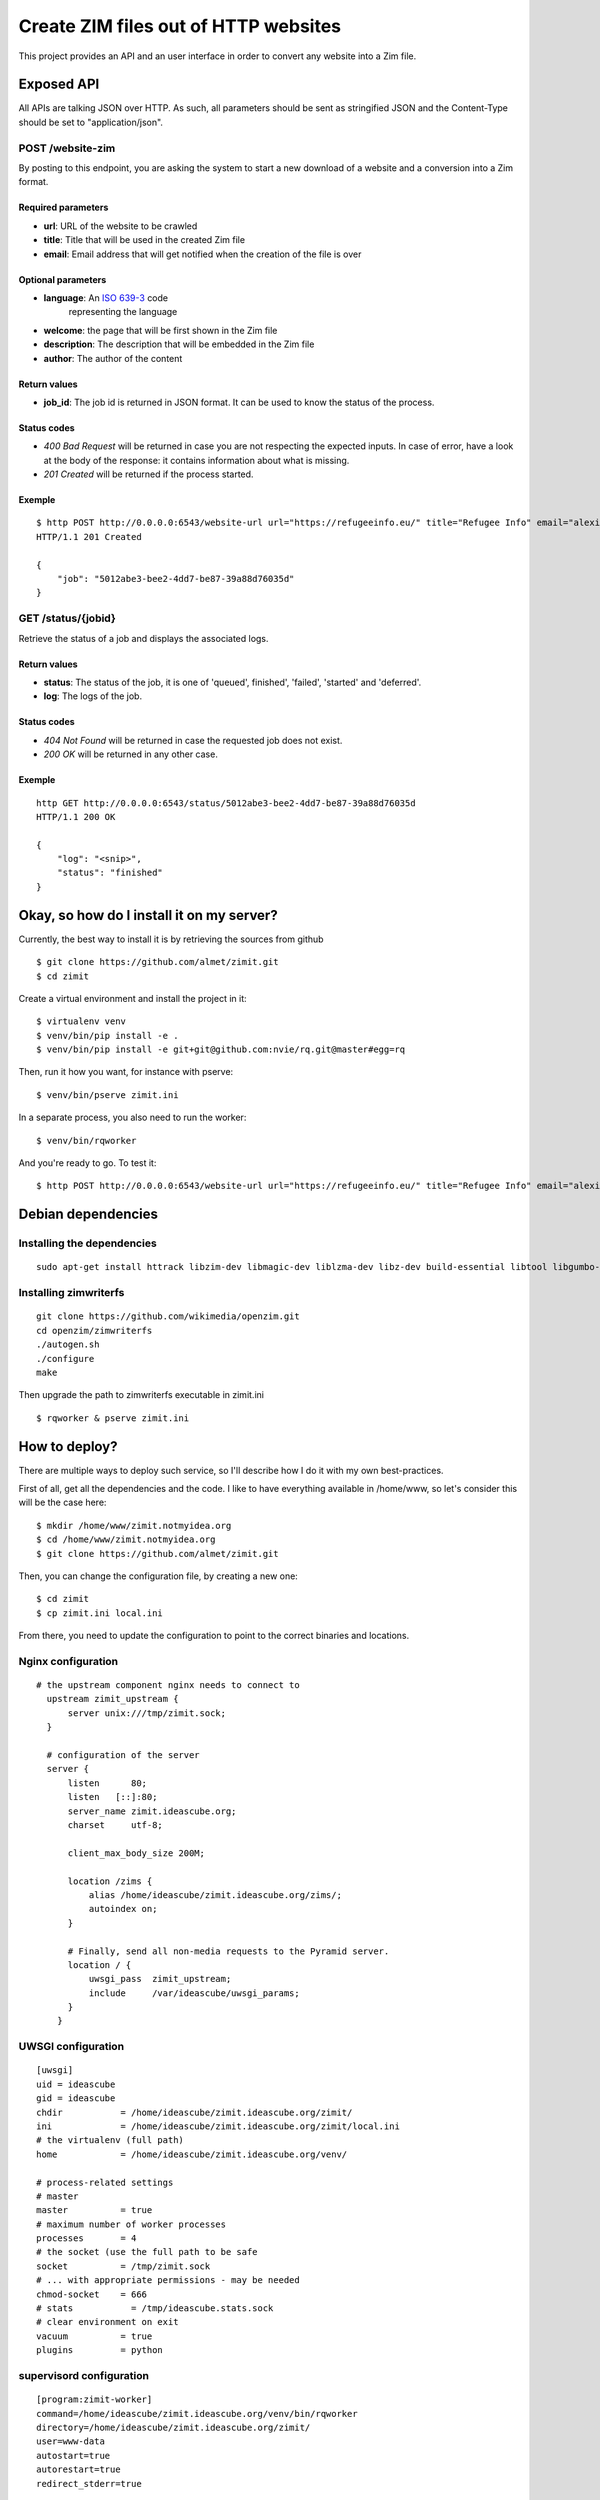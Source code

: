 #####################################
Create ZIM files out of HTTP websites
#####################################

This project provides an API and an user interface in order to convert any
website into a Zim file.

Exposed API
###########

All APIs are talking JSON over HTTP. As such, all parameters should be sent as
stringified JSON and the Content-Type should be set to "application/json".

POST /website-zim
=================

By posting to this endpoint, you are asking the system to start a new download
of a website and a conversion into a Zim format.

Required parameters
-------------------

- **url**: URL of the website to be crawled
- **title**: Title that will be used in the created Zim file
- **email**: Email address that will get notified when the creation of the file is over

Optional parameters
-------------------

- **language**: An `ISO 639-3 <https://en.wikipedia.org/wiki/ISO_639-3>`_ code
   representing the language
- **welcome**: the page that will be first shown in the Zim file
- **description**: The description that will be embedded in the Zim file
- **author**: The author of the content

Return values
-------------

- **job_id**: The job id is returned in JSON format. It can be used to know the
  status of the process.

Status codes
------------

- `400 Bad Request` will be returned in case you are not respecting the
  expected inputs. In case of error, have a look at the body of the response:
  it contains information about what is missing.
- `201 Created` will be returned if the process started.

Exemple
-------

::

  $ http POST http://0.0.0.0:6543/website-url url="https://refugeeinfo.eu/" title="Refugee Info" email="alexis@notmyidea.org"
  HTTP/1.1 201 Created

  {
      "job": "5012abe3-bee2-4dd7-be87-39a88d76035d"
  }


GET /status/{jobid}
===================

Retrieve the status of a job and displays the associated logs.

Return values
-------------

- **status**: The status of the job, it is one of 'queued', finished',
  'failed', 'started' and 'deferred'.
- **log**: The logs of the job.

Status codes
------------

- `404 Not Found` will be returned in case the requested job does not exist.
- `200 OK` will be returned in any other case.

Exemple
-------

::

    http GET http://0.0.0.0:6543/status/5012abe3-bee2-4dd7-be87-39a88d76035d
    HTTP/1.1 200 OK

    {
        "log": "<snip>",
        "status": "finished"
    }


Okay, so how do I install it on my server?
##########################################

Currently, the best way to install it is by retrieving the sources from github

::

  $ git clone https://github.com/almet/zimit.git
  $ cd zimit

Create a virtual environment and install the project in it::

  $ virtualenv venv
  $ venv/bin/pip install -e .
  $ venv/bin/pip install -e git+git@github.com:nvie/rq.git@master#egg=rq

Then, run it how you want, for instance with pserve::

  $ venv/bin/pserve zimit.ini


In a separate process, you also need to run the worker::

  $ venv/bin/rqworker


And you're ready to go. To test it::

  $ http POST http://0.0.0.0:6543/website-url url="https://refugeeinfo.eu/" title="Refugee Info" email="alexis@notmyidea.org"


Debian dependencies
####################

Installing the dependencies
===========================

::

    sudo apt-get install httrack libzim-dev libmagic-dev liblzma-dev libz-dev build-essential libtool libgumbo-dev redis-server automake pkg-config

Installing zimwriterfs
======================

::

    git clone https://github.com/wikimedia/openzim.git
    cd openzim/zimwriterfs
    ./autogen.sh
    ./configure
    make

Then upgrade the path to zimwriterfs executable in zimit.ini

::

  $ rqworker & pserve zimit.ini

How to deploy?
##############

There are multiple ways to deploy such service, so I'll describe how I do it
with my own best-practices.

First of all, get all the dependencies and the code. I like to have everything
available in /home/www, so let's consider this will be the case here::

  $ mkdir /home/www/zimit.notmyidea.org
  $ cd /home/www/zimit.notmyidea.org
  $ git clone https://github.com/almet/zimit.git

Then, you can change the configuration file, by creating a new one::

  $ cd zimit
  $ cp zimit.ini local.ini

From there, you need to update the configuration to point to the correct
binaries and locations.

Nginx configuration
===================

::

  # the upstream component nginx needs to connect to
    upstream zimit_upstream {
        server unix:///tmp/zimit.sock;
    }

    # configuration of the server
    server {
        listen      80;
        listen   [::]:80;
        server_name zimit.ideascube.org;
        charset     utf-8;

        client_max_body_size 200M;

        location /zims {
            alias /home/ideascube/zimit.ideascube.org/zims/;
            autoindex on;
        }

        # Finally, send all non-media requests to the Pyramid server.
        location / {
            uwsgi_pass  zimit_upstream;
            include     /var/ideascube/uwsgi_params;
        }
      }


UWSGI configuration
===================

::

  [uwsgi]
  uid = ideascube
  gid = ideascube
  chdir           = /home/ideascube/zimit.ideascube.org/zimit/
  ini             = /home/ideascube/zimit.ideascube.org/zimit/local.ini
  # the virtualenv (full path)
  home            = /home/ideascube/zimit.ideascube.org/venv/

  # process-related settings
  # master
  master          = true
  # maximum number of worker processes
  processes       = 4
  # the socket (use the full path to be safe
  socket          = /tmp/zimit.sock
  # ... with appropriate permissions - may be needed
  chmod-socket    = 666
  # stats           = /tmp/ideascube.stats.sock
  # clear environment on exit
  vacuum          = true
  plugins         = python


supervisord configuration
=========================

::

  [program:zimit-worker]
  command=/home/ideascube/zimit.ideascube.org/venv/bin/rqworker
  directory=/home/ideascube/zimit.ideascube.org/zimit/
  user=www-data
  autostart=true
  autorestart=true
  redirect_stderr=true

That's it!

